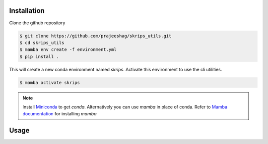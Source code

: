 .. _installation:

Installation
============
Clone the github repository

.. code-block:: console

    $ git clone https://github.com/prajeeshag/skrips_utils.git
    $ cd skrips_utils
    $ mamba env create -f environment.yml
    $ pip install .



This will create a new conda environment named *skrips*. Activate this environment to use the cli utilities.

.. code-block:: console

    $ mamba activate skrips
    

.. note:: 
    Install `Miniconda <https://docs.conda.io/en/latest/miniconda.html>`_ to get *conda*.
    Alternatively you can use *mamba* in place of conda. Refer to `Mamba documentation <https://mamba.readthedocs.io/en/latest/installation.html>`_ for installing *mamba*



Usage
============

.. click:: skrips_utils.mkMITgcmBC:app_click
   :prog: mkMITgcmBC
   :nested: full

.. click:: skrips_utils.mkMITgcmIC:app_click
   :prog: mkMITgcmIC
   :nested: full

.. click:: skrips_utils.diffNML:app_click
   :prog: diffNML
   :nested: full